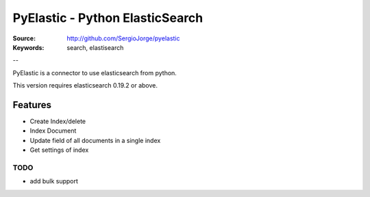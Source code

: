 =============================
 PyElastic - Python ElasticSearch
=============================


:Source: http://github.com/SergioJorge/pyelastic
:Keywords: search, elastisearch

--

PyElastic is a connector to use elasticsearch from python.

This version requires elasticsearch 0.19.2 or above.

Features
========

- Create Index/delete
- Index Document
- Update field of all documents in a single index
- Get settings of index


TODO
----

- add bulk support
